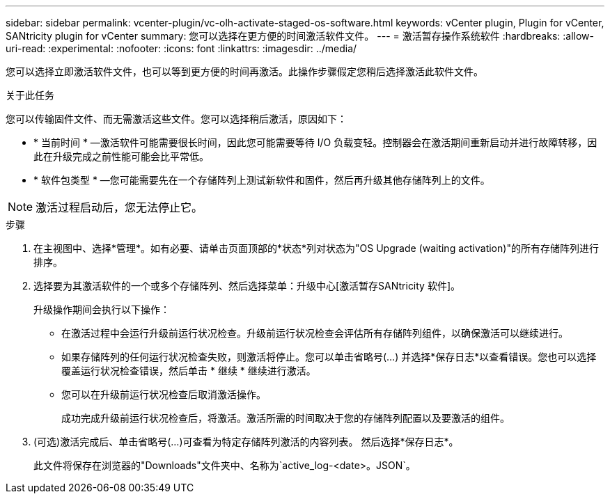 ---
sidebar: sidebar 
permalink: vcenter-plugin/vc-olh-activate-staged-os-software.html 
keywords: vCenter plugin, Plugin for vCenter, SANtricity plugin for vCenter 
summary: 您可以选择在更方便的时间激活软件文件。 
---
= 激活暂存操作系统软件
:hardbreaks:
:allow-uri-read: 
:experimental: 
:nofooter: 
:icons: font
:linkattrs: 
:imagesdir: ../media/


[role="lead"]
您可以选择立即激活软件文件，也可以等到更方便的时间再激活。此操作步骤假定您稍后选择激活此软件文件。

.关于此任务
您可以传输固件文件、而无需激活这些文件。您可以选择稍后激活，原因如下：

* * 当前时间 * —激活软件可能需要很长时间，因此您可能需要等待 I/O 负载变轻。控制器会在激活期间重新启动并进行故障转移，因此在升级完成之前性能可能会比平常低。
* * 软件包类型 * —您可能需要先在一个存储阵列上测试新软件和固件，然后再升级其他存储阵列上的文件。



NOTE: 激活过程启动后，您无法停止它。

.步骤
. 在主视图中、选择*管理*。如有必要、请单击页面顶部的*状态*列对状态为"OS Upgrade (waiting activation)"的所有存储阵列进行排序。
. 选择要为其激活软件的一个或多个存储阵列、然后选择菜单：升级中心[激活暂存SANtricity 软件]。
+
升级操作期间会执行以下操作：

+
** 在激活过程中会运行升级前运行状况检查。升级前运行状况检查会评估所有存储阵列组件，以确保激活可以继续进行。
** 如果存储阵列的任何运行状况检查失败，则激活将停止。您可以单击省略号(…) 并选择*保存日志*以查看错误。您也可以选择覆盖运行状况检查错误，然后单击 * 继续 * 继续进行激活。
** 您可以在升级前运行状况检查后取消激活操作。
+
成功完成升级前运行状况检查后，将激活。激活所需的时间取决于您的存储阵列配置以及要激活的组件。



. (可选)激活完成后、单击省略号(…)可查看为特定存储阵列激活的内容列表。 然后选择*保存日志*。
+
此文件将保存在浏览器的"Downloads"文件夹中、名称为`active_log-<date>。JSON`。


